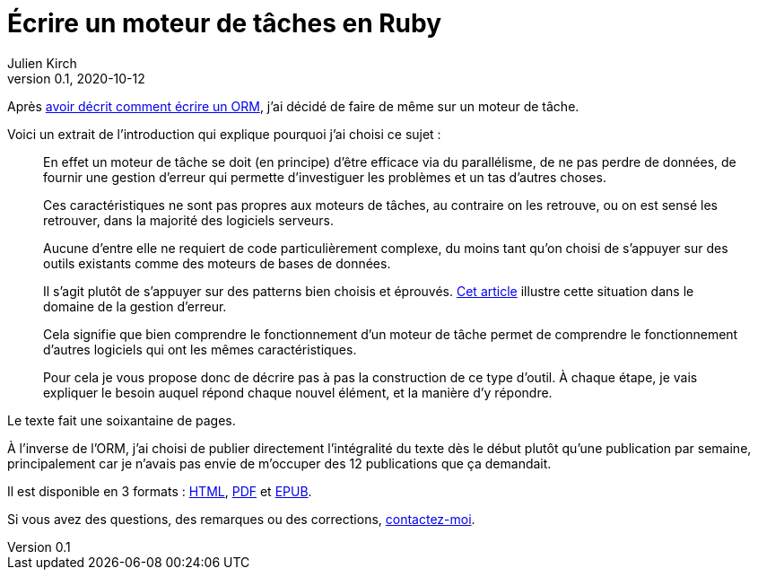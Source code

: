 = Écrire un moteur de tâches en Ruby
Julien Kirch
v0.1, 2020-10-12
:article_lang: fr
:article_description: Un petit livre qui détaille comment s'y prendre
:article_image: steampunk.jpg

Après link:../ecrire-un-orm-en-ruby-1[avoir décrit comment écrire un ORM], j'ai décidé de faire de même sur un moteur de tâche.

Voici un extrait de l'introduction qui explique pourquoi j'ai choisi ce sujet :

[quote]
____
En effet un moteur de tâche se doit (en principe) d'être efficace via du parallélisme, de ne pas perdre de données, de fournir une gestion d'erreur qui permette d'investiguer les problèmes et un tas d'autres choses.

Ces caractéristiques ne sont pas propres aux moteurs de tâches, au contraire on les retrouve, ou on est sensé les retrouver, dans la majorité des logiciels serveurs.

Aucune d'entre elle ne requiert de code particulièrement complexe, du moins tant qu'on choisi de s'appuyer sur des outils existants comme des moteurs de bases de données.

Il s'agit plutôt de s'appuyer sur des patterns bien choisis et éprouvés.
link:../comment-se-mettre-a-l-echelle-en-presence-d-erreurs/[Cet article] illustre cette situation dans le domaine de la gestion d'erreur.

Cela signifie que bien comprendre le fonctionnement d'un moteur de tâche permet de comprendre le fonctionnement d'autres logiciels qui ont les mêmes caractéristiques.

Pour cela je vous propose donc de décrire pas à pas la construction de ce type d'outil.
À chaque étape, je vais expliquer le besoin auquel répond chaque nouvel élément, et la manière d'y répondre.
____

Le texte fait une soixantaine de pages.

À l'inverse de l'ORM, j'ai choisi de publier directement l'intégralité du texte dès le début plutôt qu'une publication par semaine, principalement car je n'avais pas envie de m'occuper des 12 publications que ça demandait.

Il est disponible en 3 formats : link:../task-engine-ruby/task-engine-ruby.html[HTML], link:../task-engine-ruby/task-engine-ruby.pdf[PDF] et link:../task-engine-ruby/task-engine-ruby.epub[EPUB].

Si vous avez des questions, des remarques ou des corrections, link:http://twitter.com/archiloque[contactez-moi].
